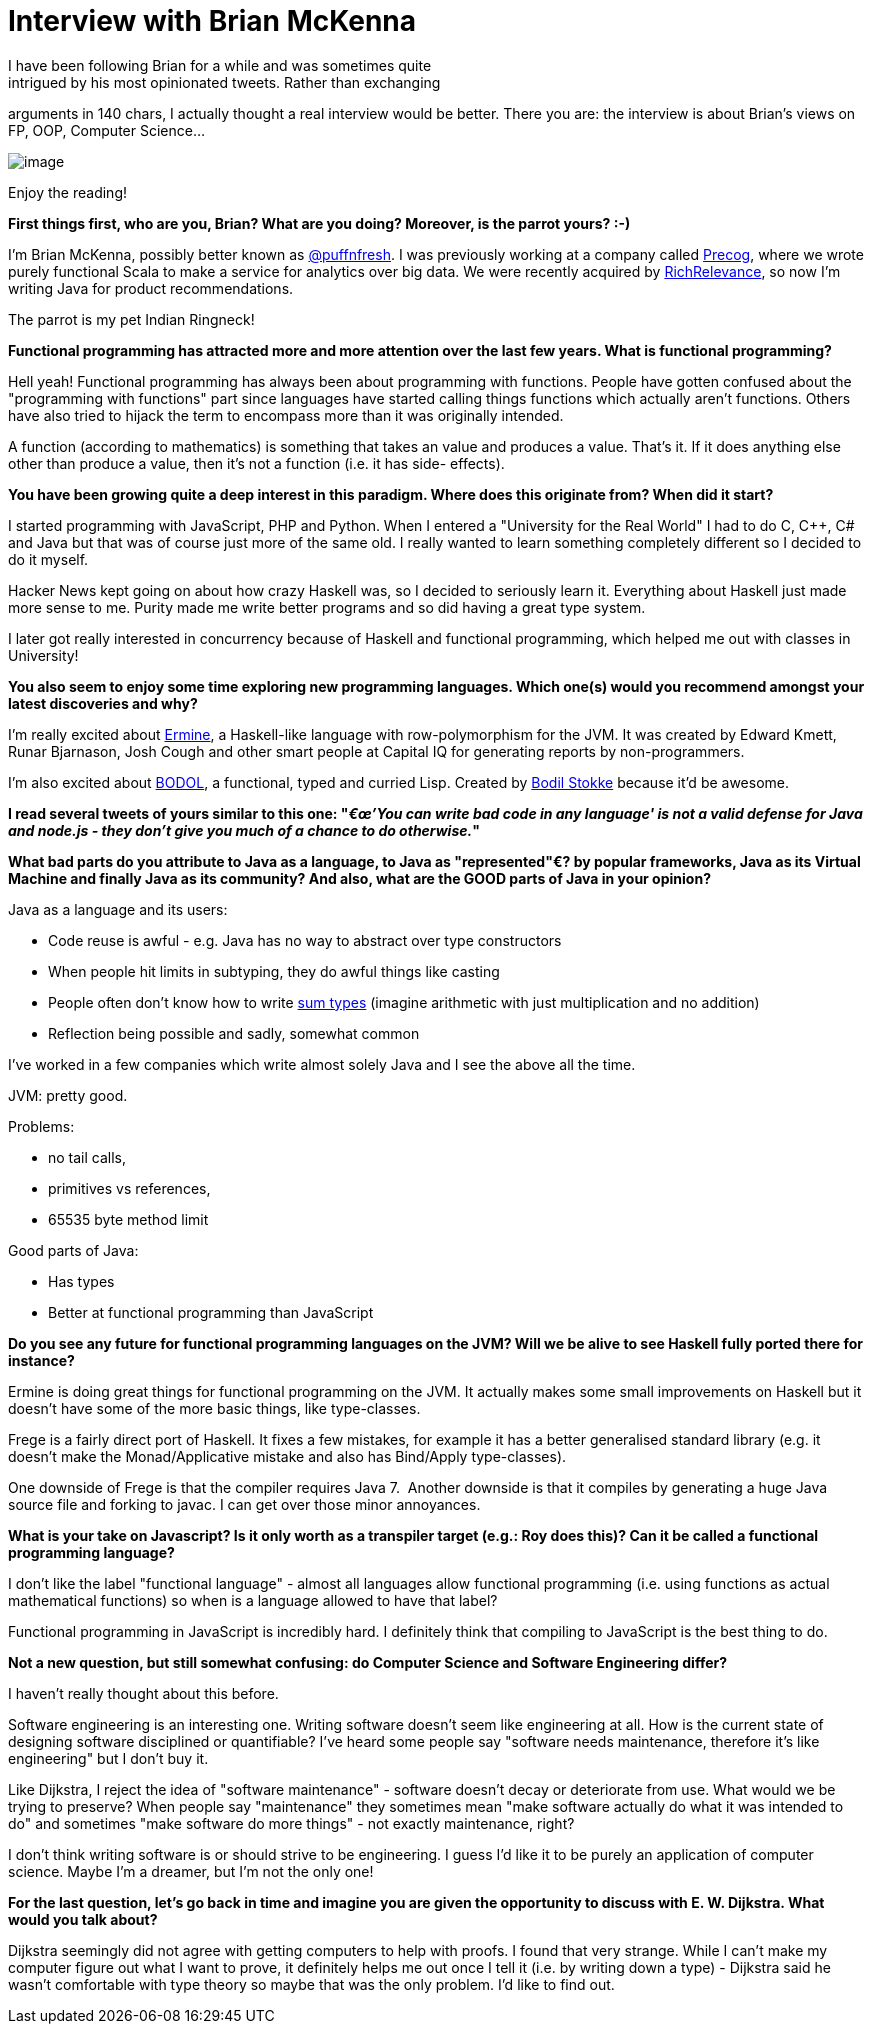 # Interview with Brian McKenna
I have been following Brian for a while and was sometimes quite
intrigued by his most opinionated tweets. Rather than exchanging
arguments in 140 chars, I actually thought a real interview would be
better. There you are: the interview is about Brian's views on FP, OOP,
Computer Science...

image:https://pbs.twimg.com/profile_images/1313081307/WithMonkey2.jpg[image]

Enjoy the reading!

*First things first, who are you, Brian? What are you doing? Moreover,
is the parrot yours? :-)*

I'm Brian McKenna, possibly better known as
https://twitter.com/puffnfresh[@puffnfresh]. I was previously working at
a company called http://precog.com/[Precog], where we wrote purely
functional Scala to make a service for analytics over big data. We were
recently acquired by http://www.richrelevance.com/[RichRelevance], so
now I'm writing Java for product recommendations.

The parrot is my pet Indian Ringneck!

*Functional programming has attracted more and more attention over the
last few years. What is functional programming?*

Hell yeah! Functional programming has always been about programming with
functions. People have gotten confused about the "programming with
functions" part since languages have started calling things functions
which actually aren't functions. Others have also tried to hijack the
term to encompass more than it was originally intended.

A function (according to mathematics) is something that takes an value
and produces a value. That's it. If it does anything else other than
produce a value, then it's not a function (i.e. it has side- effects).

*You have been growing quite a deep interest in this paradigm. Where
does this originate from? When did it start?*

I started programming with JavaScript, PHP and Python. When I entered a
"University for the Real World" I had to do C, C++, C# and Java but that
was of course just more of the same old. I really wanted to learn
something completely different so I decided to do it myself. 

Hacker News kept going on about how crazy Haskell was, so I decided to
seriously learn it. Everything about Haskell just made more sense to me.
Purity made me write better programs and so did having a great type
system.

I later got really interested in concurrency because of Haskell and
functional programming, which helped me out with classes in University!

*You also seem to enjoy some time exploring new programming languages.
Which one(s) would you recommend amongst your latest discoveries and
why?*

I'm really excited about
http://ermine-language.github.io/ermine/[Ermine], a Haskell-like
language with row-polymorphism for the JVM. It was created by Edward
Kmett, Runar Bjarnason, Josh Cough and other smart people at Capital IQ
for generating reports by non-programmers.

I'm also excited about https://github.com/bodil/BODOL[BODOL], a
functional, typed and curried Lisp. Created by
https://twitter.com/bodil[Bodil Stokke] because it'd be awesome. 

*I read several tweets of yours similar to this one: "__€œ'You can write
bad code in any language' is not a valid defense for Java and node.js -
they don't give you much of a chance to do otherwise.__" *

*What bad parts do you attribute to Java as a language, to Java as
"represented"€? by popular frameworks, Java as its Virtual Machine and
finally Java as its community? And also, what are the GOOD parts of Java
in your opinion?*

Java as a language and its users:

* Code reuse is awful - e.g. Java has no way to abstract over type
constructors
* When people hit limits in subtyping, they do awful things like casting
* People often don't know how to write
https://www.fpcomplete.com/school/pick-of-the-week/sum-types[sum types]
(imagine arithmetic with just multiplication and no addition)
* Reflection being possible and sadly, somewhat common

I've worked in a few companies which write almost solely Java and I see
the above all the time.

JVM: pretty good. 

Problems: 

* no tail calls, 
* primitives vs references,
* 65535 byte method limit

Good parts of Java:

* Has types
* Better at functional programming than JavaScript

*Do you see any future for functional programming languages on the JVM?
Will we be alive to see Haskell fully ported there for instance?*

Ermine is doing great things for functional programming on the JVM. It
actually makes some small improvements on Haskell but it doesn't have
some of the more basic things, like type-classes.

Frege is a fairly direct port of Haskell. It fixes a few mistakes, for
example it has a better generalised standard library (e.g. it doesn't
make the Monad/Applicative mistake and also has Bind/Apply
type-classes).

One downside of Frege is that the compiler requires Java 7.  Another
downside is that it compiles by generating a huge Java source file and
forking to javac. I can get over those minor annoyances.

*What is your take on Javascript? Is it only worth as a transpiler
target (e.g.: Roy does this)? Can it be called a functional programming
language?*

I don't like the label "functional language" - almost all languages
allow functional programming (i.e. using functions as actual
mathematical functions) so when is a language allowed to have that
label?

Functional programming in JavaScript is incredibly hard. I definitely
think that compiling to JavaScript is the best thing to do. 

*Not a new question, but still somewhat confusing: do Computer Science
and Software Engineering differ?*

I haven't really thought about this before.

Software engineering is an interesting one. Writing software doesn't
seem like engineering at all. How is the current state of designing
software disciplined or quantifiable? I've heard some people say
"software needs maintenance, therefore it's like engineering" but I
don't buy it.

Like Dijkstra, I reject the idea of "software maintenance" - software
doesn't decay or deteriorate from use. What would we be trying to
preserve? When people say "maintenance" they sometimes mean "make
software actually do what it was intended to do" and sometimes "make
software do more things" - not exactly maintenance, right?

I don't think writing software is or should strive to be engineering. I
guess I'd like it to be purely an application of computer science. Maybe
I'm a dreamer, but I'm not the only one!

*For the last question, let's go back in time and imagine you are given
the opportunity to discuss with E. W. Dijkstra. What would you talk
about?*

Dijkstra seemingly did not agree with getting computers to help with
proofs. I found that very strange. While I can't make my computer figure
out what I want to prove, it definitely helps me out once I tell it
(i.e. by writing down a type) - Dijkstra said he wasn't comfortable with
type theory so maybe that was the only problem. I'd like to find out.
